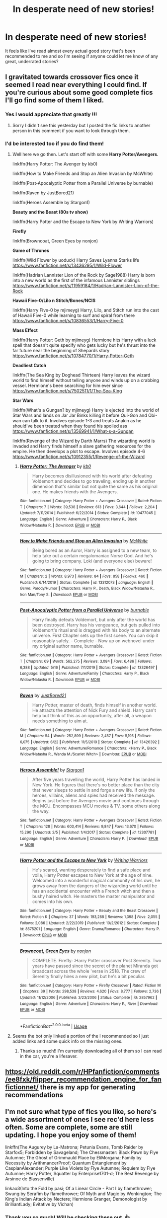 #+TITLE: In desperate need of new stories!

* In desperate need of new stories!
:PROPERTIES:
:Score: 5
:DateUnix: 1594749169.0
:DateShort: 2020-Jul-14
:FlairText: Request
:END:
It feels like I've read almost every actual good story that's been recommended to me and so I'm seeing if anyone could let me know of any great, underrated stories?


** I gravitated towards crossover fics once it seemed I read near everything I could find. If you're curious about some good complete fics I'll go find some of them I liked.
:PROPERTIES:
:Author: _Goose_
:Score: 5
:DateUnix: 1594753908.0
:DateShort: 2020-Jul-14
:END:

*** Yes I would appreciate that greatly !!!
:PROPERTIES:
:Score: 1
:DateUnix: 1594754730.0
:DateShort: 2020-Jul-14
:END:

**** Sorry I didn't see this yesterday but I posted the fic links to another person in this comment if you want to look through them.
:PROPERTIES:
:Author: _Goose_
:Score: 1
:DateUnix: 1594832186.0
:DateShort: 2020-Jul-15
:END:


*** I'd be interested too if you do find them!
:PROPERTIES:
:Author: kalondev
:Score: 1
:DateUnix: 1594769119.0
:DateShort: 2020-Jul-15
:END:

**** Well here we go then. Let's start off with some *Harry Potter/Avengers.*

linkffn(Harry Potter: The Avenger by kb0)

linkffn(How to Make Friends and Stop an Alien Invasion by McWhite)

linkffn(Post-Apocalyptic Potter from a Parallel Universe by burnable)

linkffn(Raven by JustBored21)

linkffn(Heroes Assemble by Stargon1)

*Beauty and the Beast (80s tv show)*

linkffn(Harry Potter and the Escape to New York by Writing Warriors)

*Firefly*

linkffn(Browncoat, Green Eyes by nonjon)

*Game of Thrones*

linkffn(Wild Flower by uoduck) Harry Saves Lyanna Starks life [[https://www.fanfiction.net/s/13436295/1/Wild-Flower]]

linkffn(Hadrian Lannister Lion of the Rock by Sage1988) Harry is born into a new world as the first of the infamous Lannister siblings [[https://www.fanfiction.net/s/11959184/1/Hadrian-Lannister-Lion-of-the-Rock]]

*Hawaii Five-0/Lilo n Stitch/Bones/NCIS*

linkffn(Harry Five-0 by mjimeyg) Harry, Lilo, and Stitch run into the cast of Hawaii Five-0 while learning to surf and spiral from there [[https://www.fanfiction.net/s/10836553/1/Harry-Five-0]]

*Mass Effect*

linkffn(Harry Potter: Geth by mjimeyg) Hermione hits Harry with a luck spell that doesn't quite specify who gets lucky but he's thrust into the far future near the beginning of Shepards story [[https://www.fanfiction.net/s/10784770/1/Harry-Potter-Geth]]

*Deadliest Catch*

linkffn(The Sea King by Doghead Thirteen) Harry leaves the wizard world to find himself without telling anyone and winds up on a crabbing vessel. Hermione's been searching for him ever since [[https://www.fanfiction.net/s/7502511/1/The-Sea-King]]

*Star Wars*

linkffn(What's a Gungan? by mjimeyg) Harry is ejected into the world of Star Wars and lands on Jar Jar Binks killing it before Qui-Gon and Obi-wan can talk to it. Involves episode 1-3 and treats Anakin as he should've been treated when they found his spoiled ass [[https://www.fanfiction.net/s/13569941/1/What-s-a-Gungan]]

linkffn(Revenge of the Wizard by Darth Marrs) The wizarding world is invaded and Harry finds himself a slave gathering resources for the empire. He then develops a plot to escape. Involves episode 4-6 [[https://www.fanfiction.net/s/10912355/1/Revenge-of-the-Wizard]]
:PROPERTIES:
:Author: _Goose_
:Score: 1
:DateUnix: 1594772157.0
:DateShort: 2020-Jul-15
:END:

***** [[https://www.fanfiction.net/s/10477045/1/][*/Harry Potter: The Avenger/*]] by [[https://www.fanfiction.net/u/1251524/kb0][/kb0/]]

#+begin_quote
  Harry becomes disillusioned with his world after defeating Voldemort and decides to go traveling, ending up in another dimension that's similar but not quite the same as his original one. He makes friends with the Avengers.
#+end_quote

^{/Site/:} ^{fanfiction.net} ^{*|*} ^{/Category/:} ^{Harry} ^{Potter} ^{+} ^{Avengers} ^{Crossover} ^{*|*} ^{/Rated/:} ^{Fiction} ^{T} ^{*|*} ^{/Chapters/:} ^{7} ^{*|*} ^{/Words/:} ^{39,538} ^{*|*} ^{/Reviews/:} ^{613} ^{*|*} ^{/Favs/:} ^{3,644} ^{*|*} ^{/Follows/:} ^{2,204} ^{*|*} ^{/Updated/:} ^{7/11/2014} ^{*|*} ^{/Published/:} ^{6/22/2014} ^{*|*} ^{/Status/:} ^{Complete} ^{*|*} ^{/id/:} ^{10477045} ^{*|*} ^{/Language/:} ^{English} ^{*|*} ^{/Genre/:} ^{Adventure} ^{*|*} ^{/Characters/:} ^{Harry} ^{P.,} ^{Black} ^{Widow/Natasha} ^{R.} ^{*|*} ^{/Download/:} ^{[[http://www.ff2ebook.com/old/ffn-bot/index.php?id=10477045&source=ff&filetype=epub][EPUB]]} ^{or} ^{[[http://www.ff2ebook.com/old/ffn-bot/index.php?id=10477045&source=ff&filetype=mobi][MOBI]]}

--------------

[[https://www.fanfiction.net/s/13312073/1/][*/How to Make Friends and Stop an Alien Invasion/*]] by [[https://www.fanfiction.net/u/5700348/McWhite][/McWhite/]]

#+begin_quote
  Being bored as an Auror, Harry is assigned to a new team, to help take out a certain megalomaniac Norse God. And he's going to bring company. Loki (and everyone else) beware!
#+end_quote

^{/Site/:} ^{fanfiction.net} ^{*|*} ^{/Category/:} ^{Harry} ^{Potter} ^{+} ^{Avengers} ^{Crossover} ^{*|*} ^{/Rated/:} ^{Fiction} ^{M} ^{*|*} ^{/Chapters/:} ^{2} ^{*|*} ^{/Words/:} ^{8,973} ^{*|*} ^{/Reviews/:} ^{84} ^{*|*} ^{/Favs/:} ^{858} ^{*|*} ^{/Follows/:} ^{460} ^{*|*} ^{/Published/:} ^{6/14/2019} ^{*|*} ^{/Status/:} ^{Complete} ^{*|*} ^{/id/:} ^{13312073} ^{*|*} ^{/Language/:} ^{English} ^{*|*} ^{/Genre/:} ^{Parody/Humor} ^{*|*} ^{/Characters/:} ^{Harry} ^{P.,} ^{Death,} ^{Black} ^{Widow/Natasha} ^{R.,} ^{Iron} ^{Man/Tony} ^{S.} ^{*|*} ^{/Download/:} ^{[[http://www.ff2ebook.com/old/ffn-bot/index.php?id=13312073&source=ff&filetype=epub][EPUB]]} ^{or} ^{[[http://www.ff2ebook.com/old/ffn-bot/index.php?id=13312073&source=ff&filetype=mobi][MOBI]]}

--------------

[[https://www.fanfiction.net/s/13326497/1/][*/Post-Apocalyptic Potter from a Parallel Universe/*]] by [[https://www.fanfiction.net/u/2906207/burnable][/burnable/]]

#+begin_quote
  Harry finally defeats Voldemort, but only after the world has been destroyed. Harry has his vengeance, but gets pulled into Voldemort's ritual and is dragged with his body to an alternate universe. First Chapter sets up the first scene. You can skip it reasonably safely. - Complete - Now up on webnovel under my original author name, burnable.
#+end_quote

^{/Site/:} ^{fanfiction.net} ^{*|*} ^{/Category/:} ^{Harry} ^{Potter} ^{+} ^{Avengers} ^{Crossover} ^{*|*} ^{/Rated/:} ^{Fiction} ^{T} ^{*|*} ^{/Chapters/:} ^{69} ^{*|*} ^{/Words/:} ^{562,275} ^{*|*} ^{/Reviews/:} ^{3,084} ^{*|*} ^{/Favs/:} ^{6,486} ^{*|*} ^{/Follows/:} ^{6,388} ^{*|*} ^{/Updated/:} ^{5/16} ^{*|*} ^{/Published/:} ^{7/1/2019} ^{*|*} ^{/Status/:} ^{Complete} ^{*|*} ^{/id/:} ^{13326497} ^{*|*} ^{/Language/:} ^{English} ^{*|*} ^{/Genre/:} ^{Adventure/Family} ^{*|*} ^{/Characters/:} ^{Harry} ^{P.,} ^{Black} ^{Widow/Natasha} ^{R.} ^{*|*} ^{/Download/:} ^{[[http://www.ff2ebook.com/old/ffn-bot/index.php?id=13326497&source=ff&filetype=epub][EPUB]]} ^{or} ^{[[http://www.ff2ebook.com/old/ffn-bot/index.php?id=13326497&source=ff&filetype=mobi][MOBI]]}

--------------

[[https://www.fanfiction.net/s/13426392/1/][*/Raven/*]] by [[https://www.fanfiction.net/u/11649002/JustBored21][/JustBored21/]]

#+begin_quote
  Harry Potter, master of death, finds himself in another world. He attracts the attention of Nick Fury and shield. Harry can't help but think of this as an opportunity, after all, a weapon needs something to aim at.
#+end_quote

^{/Site/:} ^{fanfiction.net} ^{*|*} ^{/Category/:} ^{Harry} ^{Potter} ^{+} ^{Avengers} ^{Crossover} ^{*|*} ^{/Rated/:} ^{Fiction} ^{M} ^{*|*} ^{/Chapters/:} ^{54} ^{*|*} ^{/Words/:} ^{252,899} ^{*|*} ^{/Reviews/:} ^{2,457} ^{*|*} ^{/Favs/:} ^{5,195} ^{*|*} ^{/Follows/:} ^{6,075} ^{*|*} ^{/Updated/:} ^{6/22} ^{*|*} ^{/Published/:} ^{11/5/2019} ^{*|*} ^{/Status/:} ^{Complete} ^{*|*} ^{/id/:} ^{13426392} ^{*|*} ^{/Language/:} ^{English} ^{*|*} ^{/Genre/:} ^{Adventure/Romance} ^{*|*} ^{/Characters/:} ^{<Harry} ^{P.,} ^{Black} ^{Widow/Natasha} ^{R.,} ^{Wanda} ^{M./Scarlet} ^{Witch>} ^{*|*} ^{/Download/:} ^{[[http://www.ff2ebook.com/old/ffn-bot/index.php?id=13426392&source=ff&filetype=epub][EPUB]]} ^{or} ^{[[http://www.ff2ebook.com/old/ffn-bot/index.php?id=13426392&source=ff&filetype=mobi][MOBI]]}

--------------

[[https://www.fanfiction.net/s/12307781/1/][*/Heroes Assemble!/*]] by [[https://www.fanfiction.net/u/5643202/Stargon1][/Stargon1/]]

#+begin_quote
  After five years travelling the world, Harry Potter has landed in New York. He figures that there's no better place than the city that never sleeps to settle in and forge a new life. If only the heroes, villains, aliens and spies had received the message. Begins just before the Avengers movie and continues through the MCU. Encompasses MCU movies & TV, some others along the way.
#+end_quote

^{/Site/:} ^{fanfiction.net} ^{*|*} ^{/Category/:} ^{Harry} ^{Potter} ^{+} ^{Avengers} ^{Crossover} ^{*|*} ^{/Rated/:} ^{Fiction} ^{T} ^{*|*} ^{/Chapters/:} ^{128} ^{*|*} ^{/Words/:} ^{603,414} ^{*|*} ^{/Reviews/:} ^{9,847} ^{*|*} ^{/Favs/:} ^{13,670} ^{*|*} ^{/Follows/:} ^{15,290} ^{*|*} ^{/Updated/:} ^{2/5} ^{*|*} ^{/Published/:} ^{1/4/2017} ^{*|*} ^{/Status/:} ^{Complete} ^{*|*} ^{/id/:} ^{12307781} ^{*|*} ^{/Language/:} ^{English} ^{*|*} ^{/Genre/:} ^{Adventure} ^{*|*} ^{/Characters/:} ^{Harry} ^{P.} ^{*|*} ^{/Download/:} ^{[[http://www.ff2ebook.com/old/ffn-bot/index.php?id=12307781&source=ff&filetype=epub][EPUB]]} ^{or} ^{[[http://www.ff2ebook.com/old/ffn-bot/index.php?id=12307781&source=ff&filetype=mobi][MOBI]]}

--------------

[[https://www.fanfiction.net/s/8575201/1/][*/Harry Potter and the Escape to New York/*]] by [[https://www.fanfiction.net/u/4263510/Writing-Warriors][/Writing Warriors/]]

#+begin_quote
  He's scared, wanting desperately to find a safe place and voila, Harry Potter escapes to New York at the age of nine. Welcomed into a wonderful magical community of his own, he grows away from the dangers of the wizarding world until he has an accidental encounter with a French witch and then a bushy haired witch. He masters the master manipulator and comes into his own.
#+end_quote

^{/Site/:} ^{fanfiction.net} ^{*|*} ^{/Category/:} ^{Harry} ^{Potter} ^{+} ^{Beauty} ^{and} ^{the} ^{Beast} ^{Crossover} ^{*|*} ^{/Rated/:} ^{Fiction} ^{K} ^{*|*} ^{/Chapters/:} ^{37} ^{*|*} ^{/Words/:} ^{193,288} ^{*|*} ^{/Reviews/:} ^{1,398} ^{*|*} ^{/Favs/:} ^{2,055} ^{*|*} ^{/Follows/:} ^{2,086} ^{*|*} ^{/Updated/:} ^{2/22/2019} ^{*|*} ^{/Published/:} ^{10/2/2012} ^{*|*} ^{/Status/:} ^{Complete} ^{*|*} ^{/id/:} ^{8575201} ^{*|*} ^{/Language/:} ^{English} ^{*|*} ^{/Genre/:} ^{Drama/Romance} ^{*|*} ^{/Characters/:} ^{Harry} ^{P.} ^{*|*} ^{/Download/:} ^{[[http://www.ff2ebook.com/old/ffn-bot/index.php?id=8575201&source=ff&filetype=epub][EPUB]]} ^{or} ^{[[http://www.ff2ebook.com/old/ffn-bot/index.php?id=8575201&source=ff&filetype=mobi][MOBI]]}

--------------

[[https://www.fanfiction.net/s/2857962/1/][*/Browncoat, Green Eyes/*]] by [[https://www.fanfiction.net/u/649528/nonjon][/nonjon/]]

#+begin_quote
  COMPLETE. Firefly: :Harry Potter crossover Post Serenity. Two years have passed since the secret of the planet Miranda got broadcast across the whole 'verse in 2518. The crew of Serenity finally hires a new pilot, but he's a bit peculiar.
#+end_quote

^{/Site/:} ^{fanfiction.net} ^{*|*} ^{/Category/:} ^{Harry} ^{Potter} ^{+} ^{Firefly} ^{Crossover} ^{*|*} ^{/Rated/:} ^{Fiction} ^{M} ^{*|*} ^{/Chapters/:} ^{39} ^{*|*} ^{/Words/:} ^{298,538} ^{*|*} ^{/Reviews/:} ^{4,620} ^{*|*} ^{/Favs/:} ^{8,777} ^{*|*} ^{/Follows/:} ^{2,736} ^{*|*} ^{/Updated/:} ^{11/12/2006} ^{*|*} ^{/Published/:} ^{3/23/2006} ^{*|*} ^{/Status/:} ^{Complete} ^{*|*} ^{/id/:} ^{2857962} ^{*|*} ^{/Language/:} ^{English} ^{*|*} ^{/Genre/:} ^{Adventure} ^{*|*} ^{/Characters/:} ^{Harry} ^{P.,} ^{River} ^{*|*} ^{/Download/:} ^{[[http://www.ff2ebook.com/old/ffn-bot/index.php?id=2857962&source=ff&filetype=epub][EPUB]]} ^{or} ^{[[http://www.ff2ebook.com/old/ffn-bot/index.php?id=2857962&source=ff&filetype=mobi][MOBI]]}

--------------

*FanfictionBot*^{2.0.0-beta} | [[https://github.com/tusing/reddit-ffn-bot/wiki/Usage][Usage]]
:PROPERTIES:
:Author: FanfictionBot
:Score: 1
:DateUnix: 1594772283.0
:DateShort: 2020-Jul-15
:END:


**** Seems the bot only linked a portion of the I recommended so I just added links and some quick info on the missing ones.
:PROPERTIES:
:Author: _Goose_
:Score: 1
:DateUnix: 1594773087.0
:DateShort: 2020-Jul-15
:END:

***** Thanks so much!! I'm currently downloading all of them so I can read in the car, you're a lifesaver.
:PROPERTIES:
:Author: kalondev
:Score: 1
:DateUnix: 1595116193.0
:DateShort: 2020-Jul-19
:END:


** [[https://old.reddit.com/r/HPfanfiction/comments/ee8fxk/flipper_recommendation_engine_for_fanfictionnet/]] there is my app for generating recommendations
:PROPERTIES:
:Author: zerkses
:Score: 2
:DateUnix: 1594772912.0
:DateShort: 2020-Jul-15
:END:


** I'm not sure what type of fics you like, so here's a wide assortment of ones I see rec'd here less often. Some are complete, some are still updating. I hope you enjoy some of them!

linkffn(The Augurey by La-Matrona; Petunia Evans, Tomb Raider by Starfox5; Forbidden by Savageland; The Chessmaster: Black Pawn by Flye Autumne; The Ghost of Grimmauld Place by EliMorgana; Family by Necessity by ArithmancerProof; Quantum Entanglement by CaspianAlexander; Purple Like Violets by Flye Autumne; Requiem by Flye Autumne; Harry Potter, Squatter by Enterprise1701-d; The Best Revenge by Arsinoe de Blassenville)

linkao3(Into the Fold by pasi; Of a Linear Circle - Part I by flamethrower; Swung by Serafim by flamethrower; Of Myth and Magic by Wonkington; The King's Indian Attack by Nectere; Hermione Granger, Demonologist by BrilliantLady; Evitative by Vichan)
:PROPERTIES:
:Author: Flye_Autumne
:Score: 1
:DateUnix: 1594752846.0
:DateShort: 2020-Jul-14
:END:

*** Thank you so much! Will be checking these out. 👍
:PROPERTIES:
:Score: 1
:DateUnix: 1594752932.0
:DateShort: 2020-Jul-14
:END:


*** [[https://archiveofourown.org/works/147439][*/Into the Fold/*]] by [[https://www.archiveofourown.org/users/pasi/pseuds/pasi][/pasi/]]

#+begin_quote
  Severus Snape is going straight to hell. The people he calls his friends are helping him get there.
#+end_quote

^{/Site/:} ^{Archive} ^{of} ^{Our} ^{Own} ^{*|*} ^{/Fandom/:} ^{Harry} ^{Potter} ^{-} ^{J.} ^{K.} ^{Rowling} ^{*|*} ^{/Published/:} ^{2011-01-02} ^{*|*} ^{/Completed/:} ^{2011-09-21} ^{*|*} ^{/Words/:} ^{164264} ^{*|*} ^{/Chapters/:} ^{42/42} ^{*|*} ^{/Comments/:} ^{26} ^{*|*} ^{/Kudos/:} ^{134} ^{*|*} ^{/Bookmarks/:} ^{60} ^{*|*} ^{/Hits/:} ^{6397} ^{*|*} ^{/ID/:} ^{147439} ^{*|*} ^{/Download/:} ^{[[https://archiveofourown.org/downloads/147439/Into%20the%20Fold.epub?updated_at=1570130282][EPUB]]} ^{or} ^{[[https://archiveofourown.org/downloads/147439/Into%20the%20Fold.mobi?updated_at=1570130282][MOBI]]}

--------------

[[https://archiveofourown.org/works/11284494][*/Of a Linear Circle - Part I/*]] by [[https://www.archiveofourown.org/users/flamethrower/pseuds/flamethrower][/flamethrower/]]

#+begin_quote
  In September of 1971, Severus Snape finds a forgotten portrait of the Slytherin family in a dark corner of the Slytherin Common Room. At the time, he has no idea that talking portrait will affect the rest of his life.
#+end_quote

^{/Site/:} ^{Archive} ^{of} ^{Our} ^{Own} ^{*|*} ^{/Fandom/:} ^{Harry} ^{Potter} ^{-} ^{J.} ^{K.} ^{Rowling} ^{*|*} ^{/Published/:} ^{2017-06-23} ^{*|*} ^{/Completed/:} ^{2017-07-04} ^{*|*} ^{/Words/:} ^{107176} ^{*|*} ^{/Chapters/:} ^{16/16} ^{*|*} ^{/Comments/:} ^{1126} ^{*|*} ^{/Kudos/:} ^{4014} ^{*|*} ^{/Bookmarks/:} ^{494} ^{*|*} ^{/Hits/:} ^{73792} ^{*|*} ^{/ID/:} ^{11284494} ^{*|*} ^{/Download/:} ^{[[https://archiveofourown.org/downloads/11284494/Of%20a%20Linear%20Circle%20-.epub?updated_at=1593217125][EPUB]]} ^{or} ^{[[https://archiveofourown.org/downloads/11284494/Of%20a%20Linear%20Circle%20-.mobi?updated_at=1593217125][MOBI]]}

--------------

[[https://archiveofourown.org/works/9821300][*/Swung by Serafim/*]] by [[https://www.archiveofourown.org/users/flamethrower/pseuds/flamethrower][/flamethrower/]]

#+begin_quote
  In 1993, Gilderoy Lockhart points a stolen wand at Harry Potter and Ron Weasley with the intent to Obliviate them.The wand doesn't backfire. Gilderoy's "discovery" of the Chamber of Secrets is a short-term success.Other consequences are not short-term at all.
#+end_quote

^{/Site/:} ^{Archive} ^{of} ^{Our} ^{Own} ^{*|*} ^{/Fandom/:} ^{Harry} ^{Potter} ^{-} ^{J.} ^{K.} ^{Rowling} ^{*|*} ^{/Published/:} ^{2017-02-19} ^{*|*} ^{/Completed/:} ^{2017-05-25} ^{*|*} ^{/Words/:} ^{352346} ^{*|*} ^{/Chapters/:} ^{45/45} ^{*|*} ^{/Comments/:} ^{4415} ^{*|*} ^{/Kudos/:} ^{6438} ^{*|*} ^{/Bookmarks/:} ^{2521} ^{*|*} ^{/Hits/:} ^{151491} ^{*|*} ^{/ID/:} ^{9821300} ^{*|*} ^{/Download/:} ^{[[https://archiveofourown.org/downloads/9821300/Swung%20by%20Serafim.epub?updated_at=1592536685][EPUB]]} ^{or} ^{[[https://archiveofourown.org/downloads/9821300/Swung%20by%20Serafim.mobi?updated_at=1592536685][MOBI]]}

--------------

[[https://archiveofourown.org/works/2758970][*/Of Myth and Magic/*]] by [[https://www.archiveofourown.org/users/Wonkington/pseuds/Wonkington/users/Wonkington/pseuds/Wonkington/users/zaboraviti/pseuds/zaboraviti][/WonkingtonWonkingtonzaboraviti/]]

#+begin_quote
  She knew it wasn't good for her, standing here like this, waiting for something that wasn't there to appear. Something spectacular to happen between misnumbered houses. Something to prove that magic was real. Eventual SS/HG. AU with purpose.
#+end_quote

^{/Site/:} ^{Archive} ^{of} ^{Our} ^{Own} ^{*|*} ^{/Fandom/:} ^{Harry} ^{Potter} ^{-} ^{J.} ^{K.} ^{Rowling} ^{*|*} ^{/Published/:} ^{2014-12-12} ^{*|*} ^{/Completed/:} ^{2017-02-15} ^{*|*} ^{/Words/:} ^{76607} ^{*|*} ^{/Chapters/:} ^{27/27} ^{*|*} ^{/Comments/:} ^{127} ^{*|*} ^{/Kudos/:} ^{544} ^{*|*} ^{/Bookmarks/:} ^{135} ^{*|*} ^{/Hits/:} ^{14123} ^{*|*} ^{/ID/:} ^{2758970} ^{*|*} ^{/Download/:} ^{[[https://archiveofourown.org/downloads/2758970/Of%20Myth%20and%20Magic.epub?updated_at=1589278217][EPUB]]} ^{or} ^{[[https://archiveofourown.org/downloads/2758970/Of%20Myth%20and%20Magic.mobi?updated_at=1589278217][MOBI]]}

--------------

[[https://archiveofourown.org/works/6975322][*/The King's Indian Attack/*]] by [[https://www.archiveofourown.org/users/Nectere/pseuds/Nectere][/Nectere/]]

#+begin_quote
  Aurora Sinistra spends most of her time watching the stars. She's no centaur, but she's better than Trelawney. In the summer of 1991, she has a plan redeem the reputation of Slytherin House, and maybe some of the people inside it. Recruiting Severus Snape to help her over a game of chess, the two teachers undertake a gambit of their own that leads the Boy-Who-Lived and the Brightest Witch of Her Age into Slytherin House and friendships with Draco Malfoy.However, there is something strange going on at the school. Can the three figure out what it is that Professor Quirrell is up to and stop it? How will the changes in House and friendships effect Harry's relationship with Dumbledore and the headmaster's plans?
#+end_quote

^{/Site/:} ^{Archive} ^{of} ^{Our} ^{Own} ^{*|*} ^{/Fandom/:} ^{Harry} ^{Potter} ^{-} ^{J.} ^{K.} ^{Rowling} ^{*|*} ^{/Published/:} ^{2016-05-26} ^{*|*} ^{/Completed/:} ^{2019-10-29} ^{*|*} ^{/Words/:} ^{75915} ^{*|*} ^{/Chapters/:} ^{21/21} ^{*|*} ^{/Comments/:} ^{482} ^{*|*} ^{/Kudos/:} ^{2839} ^{*|*} ^{/Bookmarks/:} ^{718} ^{*|*} ^{/Hits/:} ^{56458} ^{*|*} ^{/ID/:} ^{6975322} ^{*|*} ^{/Download/:} ^{[[https://archiveofourown.org/downloads/6975322/The%20Kings%20Indian%20Attack.epub?updated_at=1572387291][EPUB]]} ^{or} ^{[[https://archiveofourown.org/downloads/6975322/The%20Kings%20Indian%20Attack.mobi?updated_at=1572387291][MOBI]]}

--------------

[[https://archiveofourown.org/works/11800899][*/Hermione Granger, Demonologist/*]] by [[https://www.archiveofourown.org/users/BrilliantLady/pseuds/BrilliantLady][/BrilliantLady/]]

#+begin_quote
  Hermione was eight when she summoned her first demon. She was lonely. He asked what she wanted, and she said a friend to have tea parties with. It confused him a lot. But that wasn't going to stop him from striking a promising deal with the young witch.
#+end_quote

^{/Site/:} ^{Archive} ^{of} ^{Our} ^{Own} ^{*|*} ^{/Fandom/:} ^{Harry} ^{Potter} ^{-} ^{J.} ^{K.} ^{Rowling} ^{*|*} ^{/Published/:} ^{2017-08-14} ^{*|*} ^{/Completed/:} ^{2017-10-19} ^{*|*} ^{/Words/:} ^{47146} ^{*|*} ^{/Chapters/:} ^{11/11} ^{*|*} ^{/Comments/:} ^{1154} ^{*|*} ^{/Kudos/:} ^{4182} ^{*|*} ^{/Bookmarks/:} ^{1443} ^{*|*} ^{/Hits/:} ^{42825} ^{*|*} ^{/ID/:} ^{11800899} ^{*|*} ^{/Download/:} ^{[[https://archiveofourown.org/downloads/11800899/Hermione%20Granger.epub?updated_at=1594439899][EPUB]]} ^{or} ^{[[https://archiveofourown.org/downloads/11800899/Hermione%20Granger.mobi?updated_at=1594439899][MOBI]]}

--------------

[[https://archiveofourown.org/works/20049589][*/Evitative/*]] by [[https://www.archiveofourown.org/users/Vichan/pseuds/Vichan/users/Firebolt000/pseuds/Firebolt000/users/Siebenschlaefer/pseuds/Siebenschlaefer][/VichanFirebolt000Siebenschlaefer/]]

#+begin_quote
  In the summer before his fifth year at Hogwarts, Harry is drawn to a room in Grimmauld Place. Like the Gryffindor he is, he enters the room without fear. The room is a library, and Harry is surprised to find that he's eager to learn. Then he gets the bad news: he's been accidentally expelled from Hogwarts, and he needs to be sorted again. Everyone is confident that he'll go straight back to Gryffindor, but with what he's been learning, Harry's not so sure.
#+end_quote

^{/Site/:} ^{Archive} ^{of} ^{Our} ^{Own} ^{*|*} ^{/Fandom/:} ^{Harry} ^{Potter} ^{-} ^{J.} ^{K.} ^{Rowling} ^{*|*} ^{/Published/:} ^{2019-07-31} ^{*|*} ^{/Completed/:} ^{2020-02-17} ^{*|*} ^{/Words/:} ^{222452} ^{*|*} ^{/Chapters/:} ^{29/29} ^{*|*} ^{/Comments/:} ^{3045} ^{*|*} ^{/Kudos/:} ^{11124} ^{*|*} ^{/Bookmarks/:} ^{3263} ^{*|*} ^{/Hits/:} ^{163556} ^{*|*} ^{/ID/:} ^{20049589} ^{*|*} ^{/Download/:} ^{[[https://archiveofourown.org/downloads/20049589/Evitative.epub?updated_at=1593812516][EPUB]]} ^{or} ^{[[https://archiveofourown.org/downloads/20049589/Evitative.mobi?updated_at=1593812516][MOBI]]}

--------------

*FanfictionBot*^{2.0.0-beta} | [[https://github.com/tusing/reddit-ffn-bot/wiki/Usage][Usage]]
:PROPERTIES:
:Author: FanfictionBot
:Score: 1
:DateUnix: 1594753003.0
:DateShort: 2020-Jul-14
:END:


** All I have are slashfics but this first one is one of my favs. I highly recommend it even if u are not into slash. There is a lot of focus on the plot and I just beg you to give it a shot since it's so well planned out and the relationships between the ppl are so well written. (Of wizards and heroes)

Linkao3([[https://archiveofourown.org/works/4148136]])

Linkao3([[https://archiveofourown.org/works/17983598]])

Linkao3([[https://archiveofourown.org/works/7678135]])

Some of the fics might be sad at times but I swear all of them have a happy end.

Check out this series. Three small soulmate fics. Very fluffy. One is Harry/Draco the other one is a Deanmus fic and this one is an Oliver Wood/Marcus Flint story. Linkao3([[https://archiveofourown.org/works/5025334]])

Also this time travel fic. Bit sad at one point but Happy ending! (Ships Sirius/Harry Hermione/Remus) Linkao3([[https://archiveofourown.org/works/4340120]])

A funny drarry fic. Linkao3([[https://archiveofourown.org/works/14010333]])

Very sweet. Linkao3([[https://archiveofourown.org/works/15857595]])

Linkao3(Howl by Shiftylinguini)

All of these are Novel length fics with either Draco ir Snape as a Mc/focus point These are all slashfics. Hope you don't mind. Mostly Snarry and Drarry. Hope you like them. I'll try to only rec fics that are at least 20k

Time travel (Snarry) Linkao3([[https://archiveofourown.org/works/3188624]]) Linkao3([[https://archiveofourown.org/works/3836032]]) Linkao3([[https://archiveofourown.org/works/670548]]) This fic is called the boy who died a lot. I wasn't immediately hooked but after some time I got really into it. I laughed. I cried. Really good fic. Also this is Snape pov.

A Draco/Charlie Weasley fic Linkao3([[https://archiveofourown.org/works/1907331]])

Snarry once again. Post-war. Harry and Snape swap bodies. Linkao3([[https://archiveofourown.org/works/16848688]])

Post-war Drarry fic. Harry and Draco are Aurors. Linkao3([[https://archiveofourown.org/works/20309395]])

Drarry. Amortentia fic. Harry is oblivious. (17k) Linkao3([[https://archiveofourown.org/works/13818327]])

Drarry. Don't remember much about it tbh but I've got it bookmarked so I guess it's good. Linkao3([[https://archiveofourown.org/works/15783759]])

A fun Drarry fic (Draco pov) post-war. Where Auror Harry gets deaged. Linkao3([[https://archiveofourown.org/works/391640]])

Linkffn(On a pale horse)

Sherlock x HP crossover Linkao3(1134255) Harry interacts a lot with Mycroft in this, less with Sherlock but it's one of my favorite Crossovers
:PROPERTIES:
:Author: Quine_
:Score: 1
:DateUnix: 1594756100.0
:DateShort: 2020-Jul-15
:END:

*** [[https://archiveofourown.org/works/4148136][*/Of Wizards and Heroes/*]] by [[https://www.archiveofourown.org/users/storyforsomeone/pseuds/storyforsomeone/users/Borsari/pseuds/Borsari][/storyforsomeoneBorsari/]]

#+begin_quote
  Centuries after that fatal day of the battle of Hogwarts, Harry Potter has fallen into legend, a bedtime story parents tell their children, a name whispered around campfires. He wanders the world alone and immortal, until one single reckless moment sends him hurtling into a parallel dimension of heroes and villains. A new enemy arises from an ancient power, and Harry must take a stand as the last wizard to protect this new world. If only SHIELD would stop trying to track him down...and someone could explain what the hell was an 'Avenger' was supposed to be. Honestly, muggles...
#+end_quote

^{/Site/:} ^{Archive} ^{of} ^{Our} ^{Own} ^{*|*} ^{/Fandoms/:} ^{Harry} ^{Potter} ^{-} ^{J.} ^{K.} ^{Rowling,} ^{The} ^{Avengers} ^{<Marvel} ^{Movies>,} ^{Doctor} ^{Who} ^{*|*} ^{/Published/:} ^{2015-06-16} ^{*|*} ^{/Completed/:} ^{2016-01-03} ^{*|*} ^{/Words/:} ^{92320} ^{*|*} ^{/Chapters/:} ^{22/22} ^{*|*} ^{/Comments/:} ^{1691} ^{*|*} ^{/Kudos/:} ^{16299} ^{*|*} ^{/Bookmarks/:} ^{5359} ^{*|*} ^{/Hits/:} ^{311457} ^{*|*} ^{/ID/:} ^{4148136} ^{*|*} ^{/Download/:} ^{[[https://archiveofourown.org/downloads/4148136/Of%20Wizards%20and%20Heroes.epub?updated_at=1594141937][EPUB]]} ^{or} ^{[[https://archiveofourown.org/downloads/4148136/Of%20Wizards%20and%20Heroes.mobi?updated_at=1594141937][MOBI]]}

--------------

[[https://archiveofourown.org/works/17983598][*/Harry Potter and the Man of Iron 1/*]] by [[https://www.archiveofourown.org/users/Madz616/pseuds/Madz616][/Madz616/]]

#+begin_quote
  The Magical's were separating form the Mundane world. No longer able to ensure their secrecy with the advancing technology of the Muggles, they were leaving entirely.Harry wasn't going with them. Or, the one where Harry met Tony and the events of the first Iron Man movie mostly happen anyway.
#+end_quote

^{/Site/:} ^{Archive} ^{of} ^{Our} ^{Own} ^{*|*} ^{/Fandoms/:} ^{Marvel,} ^{Iron} ^{Man} ^{<Movies>,} ^{Harry} ^{Potter} ^{-} ^{J.} ^{K.} ^{Rowling} ^{*|*} ^{/Published/:} ^{2019-03-03} ^{*|*} ^{/Completed/:} ^{2019-03-07} ^{*|*} ^{/Words/:} ^{24273} ^{*|*} ^{/Chapters/:} ^{6/6} ^{*|*} ^{/Comments/:} ^{66} ^{*|*} ^{/Kudos/:} ^{1869} ^{*|*} ^{/Bookmarks/:} ^{295} ^{*|*} ^{/Hits/:} ^{22174} ^{*|*} ^{/ID/:} ^{17983598} ^{*|*} ^{/Download/:} ^{[[https://archiveofourown.org/downloads/17983598/Harry%20Potter%20and%20the%20Man.epub?updated_at=1586536675][EPUB]]} ^{or} ^{[[https://archiveofourown.org/downloads/17983598/Harry%20Potter%20and%20the%20Man.mobi?updated_at=1586536675][MOBI]]}

--------------

[[https://archiveofourown.org/works/7678135][*/Harry Potter and the Obnoxious Genius/*]] by [[https://www.archiveofourown.org/users/TheFeistyRogue/pseuds/TheFeistyRogue][/TheFeistyRogue/]]

#+begin_quote
  Harry worked for W.A.N.D., the Wizarding Association of National Defence. He liked his job, and he liked being a lonely, miserable, old bugger. But when he's assigned to protect Tony Stark he's unprepared for what he'll have to face: a nosy, interfering superhero intent on getting Harry a life, or perhaps just getting himself one.
#+end_quote

^{/Site/:} ^{Archive} ^{of} ^{Our} ^{Own} ^{*|*} ^{/Fandoms/:} ^{Harry} ^{Potter} ^{-} ^{J.} ^{K.} ^{Rowling,} ^{Iron} ^{Man} ^{<Movies>,} ^{The} ^{Avengers} ^{<Marvel} ^{Movies>,} ^{Marvel} ^{Cinematic} ^{Universe} ^{*|*} ^{/Published/:} ^{2016-08-04} ^{*|*} ^{/Words/:} ^{5202} ^{*|*} ^{/Chapters/:} ^{1/1} ^{*|*} ^{/Comments/:} ^{150} ^{*|*} ^{/Kudos/:} ^{4465} ^{*|*} ^{/Bookmarks/:} ^{907} ^{*|*} ^{/Hits/:} ^{48986} ^{*|*} ^{/ID/:} ^{7678135} ^{*|*} ^{/Download/:} ^{[[https://archiveofourown.org/downloads/7678135/Harry%20Potter%20and%20the.epub?updated_at=1585931169][EPUB]]} ^{or} ^{[[https://archiveofourown.org/downloads/7678135/Harry%20Potter%20and%20the.mobi?updated_at=1585931169][MOBI]]}

--------------

[[https://archiveofourown.org/works/5025334][*/chalk this one up as a win/*]] by [[https://www.archiveofourown.org/users/tamerofdarkstars/pseuds/tamerofdarkstars/users/Bloodyvalentine/pseuds/Bloodyvalentine/users/ramathorne/pseuds/ramathorne][/tamerofdarkstarsBloodyvalentineramathorne/]]

#+begin_quote
  Oliver Wood wakes up in the Hospital Wing a week after his first Quidditch game ever with a head injury and his soulmate's thoughts wound around his left wrist. Frankly, he's more concerned about missing the Quidditch game.
#+end_quote

^{/Site/:} ^{Archive} ^{of} ^{Our} ^{Own} ^{*|*} ^{/Fandom/:} ^{Harry} ^{Potter} ^{-} ^{J.} ^{K.} ^{Rowling} ^{*|*} ^{/Published/:} ^{2015-10-18} ^{*|*} ^{/Words/:} ^{6205} ^{*|*} ^{/Chapters/:} ^{1/1} ^{*|*} ^{/Comments/:} ^{179} ^{*|*} ^{/Kudos/:} ^{7941} ^{*|*} ^{/Bookmarks/:} ^{815} ^{*|*} ^{/Hits/:} ^{92026} ^{*|*} ^{/ID/:} ^{5025334} ^{*|*} ^{/Download/:} ^{[[https://archiveofourown.org/downloads/5025334/chalk%20this%20one%20up%20as%20a.epub?updated_at=1558044652][EPUB]]} ^{or} ^{[[https://archiveofourown.org/downloads/5025334/chalk%20this%20one%20up%20as%20a.mobi?updated_at=1558044652][MOBI]]}

--------------

[[https://archiveofourown.org/works/4340120][*/Time Turned Back/*]] by [[https://www.archiveofourown.org/users/TaraSoleil/pseuds/TaraSoleil][/TaraSoleil/]]

#+begin_quote
  Broken and angry after losing Sirius fifth year, Harry recklessly puts himself in harms way, dragging Hermione along for the ride. Now they are stuck in another time with some all too familiar faces. Will the time with lost loved ones heal Harry or end up doing more damage?
#+end_quote

^{/Site/:} ^{Archive} ^{of} ^{Our} ^{Own} ^{*|*} ^{/Fandom/:} ^{Harry} ^{Potter} ^{-} ^{J.} ^{K.} ^{Rowling} ^{*|*} ^{/Published/:} ^{2015-07-14} ^{*|*} ^{/Completed/:} ^{2016-12-14} ^{*|*} ^{/Words/:} ^{182032} ^{*|*} ^{/Chapters/:} ^{73/73} ^{*|*} ^{/Comments/:} ^{968} ^{*|*} ^{/Kudos/:} ^{4291} ^{*|*} ^{/Bookmarks/:} ^{1153} ^{*|*} ^{/Hits/:} ^{108724} ^{*|*} ^{/ID/:} ^{4340120} ^{*|*} ^{/Download/:} ^{[[https://archiveofourown.org/downloads/4340120/Time%20Turned%20Back.epub?updated_at=1492819358][EPUB]]} ^{or} ^{[[https://archiveofourown.org/downloads/4340120/Time%20Turned%20Back.mobi?updated_at=1492819358][MOBI]]}

--------------

[[https://archiveofourown.org/works/14010333][*/Flower War/*]] by [[https://www.archiveofourown.org/users/XxTheDarkLordxX/pseuds/XxTheDarkLordxX][/XxTheDarkLordxX/]]

#+begin_quote
  “So, I was thinking---” Neville cut off, causing Harry to peer up curiously. Neville's eyes were narrowed on the flower, small frown marring his features. “Oh, how rude.” “What's rude? It's just a flower. Strange, since Malfoy sent it to me. Do you think he was cursed? I mean, it's not like him to be nice.” Neville snorted, mouth twitching rapidly. “No, it's not,” He agreed readily. “Malfoy sending this makes perfect sense though. The flower means, Beauty is your only attraction."- Or... the one where Harry and Draco have a flower war. Their tamest fight yet to date as they trade silent insults, cutting barbs and even a few compliments sprinkled in.
#+end_quote

^{/Site/:} ^{Archive} ^{of} ^{Our} ^{Own} ^{*|*} ^{/Fandom/:} ^{Harry} ^{Potter} ^{-} ^{J.} ^{K.} ^{Rowling} ^{*|*} ^{/Published/:} ^{2018-03-18} ^{*|*} ^{/Words/:} ^{8307} ^{*|*} ^{/Chapters/:} ^{1/1} ^{*|*} ^{/Comments/:} ^{268} ^{*|*} ^{/Kudos/:} ^{4236} ^{*|*} ^{/Bookmarks/:} ^{793} ^{*|*} ^{/Hits/:} ^{32561} ^{*|*} ^{/ID/:} ^{14010333} ^{*|*} ^{/Download/:} ^{[[https://archiveofourown.org/downloads/14010333/Flower%20War.epub?updated_at=1587013043][EPUB]]} ^{or} ^{[[https://archiveofourown.org/downloads/14010333/Flower%20War.mobi?updated_at=1587013043][MOBI]]}

--------------

[[https://archiveofourown.org/works/15857595][*/the list/*]] by [[https://www.archiveofourown.org/users/prettyweeper/pseuds/prettyweeper/users/clarocque/pseuds/clarocque][/prettyweeperclarocque/]]

#+begin_quote
  Harry wants to make one thing clear: he didn't intend to start the list.
#+end_quote

^{/Site/:} ^{Archive} ^{of} ^{Our} ^{Own} ^{*|*} ^{/Fandom/:} ^{Harry} ^{Potter} ^{-} ^{J.} ^{K.} ^{Rowling} ^{*|*} ^{/Published/:} ^{2018-09-01} ^{*|*} ^{/Words/:} ^{3500} ^{*|*} ^{/Chapters/:} ^{1/1} ^{*|*} ^{/Comments/:} ^{39} ^{*|*} ^{/Kudos/:} ^{666} ^{*|*} ^{/Bookmarks/:} ^{90} ^{*|*} ^{/Hits/:} ^{4141} ^{*|*} ^{/ID/:} ^{15857595} ^{*|*} ^{/Download/:} ^{[[https://archiveofourown.org/downloads/15857595/the%20list.epub?updated_at=1535768729][EPUB]]} ^{or} ^{[[https://archiveofourown.org/downloads/15857595/the%20list.mobi?updated_at=1535768729][MOBI]]}

--------------

*FanfictionBot*^{2.0.0-beta} | [[https://github.com/tusing/reddit-ffn-bot/wiki/Usage][Usage]]
:PROPERTIES:
:Author: FanfictionBot
:Score: 1
:DateUnix: 1594756160.0
:DateShort: 2020-Jul-15
:END:


** linkao3(Protection: The Sword and the Shield)

linkao3(Harry Potter and the Den of Snakes)

linkao3(Lord of Darkness)

Linkffn(Harry Potter and the Rejected Path)

Linkffn(A Second Chance at Life)

Linkffn(Harry Potter and the Game)

Linkffn(Harry Potter and the Return of Heritage)

Linkffn(The Arcanist: Unspeakable Mysteries)
:PROPERTIES:
:Author: The-Apprentice-Autho
:Score: 1
:DateUnix: 1594765780.0
:DateShort: 2020-Jul-15
:END:

*** [[https://archiveofourown.org/works/16909854][*/Protection: The Sword and the Shield (Book One: The Sword)/*]] by [[https://www.archiveofourown.org/users/Bishop2420/pseuds/Bishop2420][/Bishop2420/]]

#+begin_quote
  Lily Potter's sacrifice provided the shield but that was only part of the ritual. James Potter's sacrifice provided the sword. A knowledgeable super powered Potter heir enters the wizarding world and will shake it to its foundations. HARRY/HAREM & RON/HAREM & NEVILLE/HAREM
#+end_quote

^{/Site/:} ^{Archive} ^{of} ^{Our} ^{Own} ^{*|*} ^{/Fandom/:} ^{Harry} ^{Potter} ^{-} ^{J.} ^{K.} ^{Rowling} ^{*|*} ^{/Published/:} ^{2018-12-08} ^{*|*} ^{/Completed/:} ^{2018-12-08} ^{*|*} ^{/Words/:} ^{156270} ^{*|*} ^{/Chapters/:} ^{22/22} ^{*|*} ^{/Comments/:} ^{1} ^{*|*} ^{/Kudos/:} ^{210} ^{*|*} ^{/Bookmarks/:} ^{32} ^{*|*} ^{/Hits/:} ^{15162} ^{*|*} ^{/ID/:} ^{16909854} ^{*|*} ^{/Download/:} ^{[[https://archiveofourown.org/downloads/16909854/Protection%20The%20Sword%20and.epub?updated_at=1544456561][EPUB]]} ^{or} ^{[[https://archiveofourown.org/downloads/16909854/Protection%20The%20Sword%20and.mobi?updated_at=1544456561][MOBI]]}

--------------

[[https://archiveofourown.org/works/12608820][*/Harry Potter and the Den of Snakes/*]] by [[https://www.archiveofourown.org/users/orphan_account/pseuds/orphan_account/users/Chysack/pseuds/Chysack/users/Dhea30/pseuds/Dhea30][/orphan_accountChysackDhea30/]]

#+begin_quote
  After ten years of misery with the Dursleys, Harry Potter learns that he has magic. Except, in this story, it's not a surprise-the only surprise is that there are others like him. Including his twin brother, Julian Potter, the savior of the Wizarding world. This isn't the Harry you think you know.
#+end_quote

^{/Site/:} ^{Archive} ^{of} ^{Our} ^{Own} ^{*|*} ^{/Fandom/:} ^{Harry} ^{Potter} ^{-} ^{J.} ^{K.} ^{Rowling} ^{*|*} ^{/Published/:} ^{2017-11-02} ^{*|*} ^{/Completed/:} ^{2017-11-13} ^{*|*} ^{/Words/:} ^{78245} ^{*|*} ^{/Chapters/:} ^{9/9} ^{*|*} ^{/Comments/:} ^{388} ^{*|*} ^{/Kudos/:} ^{3693} ^{*|*} ^{/Bookmarks/:} ^{578} ^{*|*} ^{/Hits/:} ^{86891} ^{*|*} ^{/ID/:} ^{12608820} ^{*|*} ^{/Download/:} ^{[[https://archiveofourown.org/downloads/12608820/Harry%20Potter%20and%20the%20Den.epub?updated_at=1588862820][EPUB]]} ^{or} ^{[[https://archiveofourown.org/downloads/12608820/Harry%20Potter%20and%20the%20Den.mobi?updated_at=1588862820][MOBI]]}

--------------

[[https://archiveofourown.org/works/14188524][*/Lord of Darkness/*]] by [[https://www.archiveofourown.org/users/AngelSlayer135/pseuds/AngelSlayer135][/AngelSlayer135/]]

#+begin_quote
  A twist of fate sends Harry down a much darker path. The question is not how far he will fall, but how many others he will take with him.
#+end_quote

^{/Site/:} ^{Archive} ^{of} ^{Our} ^{Own} ^{*|*} ^{/Fandom/:} ^{Harry} ^{Potter} ^{-} ^{J.} ^{K.} ^{Rowling} ^{*|*} ^{/Published/:} ^{2018-04-02} ^{*|*} ^{/Completed/:} ^{2019-06-23} ^{*|*} ^{/Words/:} ^{400715} ^{*|*} ^{/Chapters/:} ^{50/50} ^{*|*} ^{/Comments/:} ^{1771} ^{*|*} ^{/Kudos/:} ^{3463} ^{*|*} ^{/Bookmarks/:} ^{721} ^{*|*} ^{/Hits/:} ^{238815} ^{*|*} ^{/ID/:} ^{14188524} ^{*|*} ^{/Download/:} ^{[[https://archiveofourown.org/downloads/14188524/Lord%20of%20Darkness.epub?updated_at=1561483722][EPUB]]} ^{or} ^{[[https://archiveofourown.org/downloads/14188524/Lord%20of%20Darkness.mobi?updated_at=1561483722][MOBI]]}

--------------

[[https://archiveofourown.org/works/16618499][*/Harry Potter and the Harem Game, Year One Chapter One: The Second Birthday Gift/*]] by [[https://www.archiveofourown.org/users/Zharkhella/pseuds/Zharkhella][/Zharkhella/]]

#+begin_quote
  On Harry's eleventh birthday a stranger gifts him with a book that turns his life into a game. A harem game to be precise. How will Harry deal with his life being a game? Based on a challenge by Draynuy on AO3.This story starts at the end of Chapter 5 in the first book, Harry Potter and the Philosopher's Stone.
#+end_quote

^{/Site/:} ^{Archive} ^{of} ^{Our} ^{Own} ^{*|*} ^{/Fandoms/:} ^{Harry} ^{Potter} ^{-} ^{J.} ^{K.} ^{Rowling,} ^{Addams} ^{Family} ^{<TV} ^{1964>} ^{*|*} ^{/Published/:} ^{2018-11-14} ^{*|*} ^{/Completed/:} ^{2018-12-08} ^{*|*} ^{/Words/:} ^{138142} ^{*|*} ^{/Chapters/:} ^{23/23} ^{*|*} ^{/Comments/:} ^{156} ^{*|*} ^{/Kudos/:} ^{365} ^{*|*} ^{/Bookmarks/:} ^{93} ^{*|*} ^{/Hits/:} ^{13447} ^{*|*} ^{/ID/:} ^{16618499} ^{*|*} ^{/Download/:} ^{[[https://archiveofourown.org/downloads/16618499/Harry%20Potter%20and%20the.epub?updated_at=1584324939][EPUB]]} ^{or} ^{[[https://archiveofourown.org/downloads/16618499/Harry%20Potter%20and%20the.mobi?updated_at=1584324939][MOBI]]}

--------------

[[https://www.fanfiction.net/s/6375811/1/][*/Harry Potter and the Rejected Path/*]] by [[https://www.fanfiction.net/u/2290086/zArkham][/zArkham/]]

#+begin_quote
  After one taunt too many by Draco & learning of dark things while possessed, Harry refuses to play his part anymore. Into this comes Luna with her own dark story to tell. They shall both get revenge and shake magical Britain before the end. - Harry/Multi
#+end_quote

^{/Site/:} ^{fanfiction.net} ^{*|*} ^{/Category/:} ^{Harry} ^{Potter} ^{*|*} ^{/Rated/:} ^{Fiction} ^{M} ^{*|*} ^{/Chapters/:} ^{33} ^{*|*} ^{/Words/:} ^{414,962} ^{*|*} ^{/Reviews/:} ^{2,937} ^{*|*} ^{/Favs/:} ^{7,315} ^{*|*} ^{/Follows/:} ^{8,115} ^{*|*} ^{/Updated/:} ^{3/1} ^{*|*} ^{/Published/:} ^{10/5/2010} ^{*|*} ^{/id/:} ^{6375811} ^{*|*} ^{/Language/:} ^{English} ^{*|*} ^{/Genre/:} ^{Adventure/Drama} ^{*|*} ^{/Characters/:} ^{Harry} ^{P.,} ^{Luna} ^{L.} ^{*|*} ^{/Download/:} ^{[[http://www.ff2ebook.com/old/ffn-bot/index.php?id=6375811&source=ff&filetype=epub][EPUB]]} ^{or} ^{[[http://www.ff2ebook.com/old/ffn-bot/index.php?id=6375811&source=ff&filetype=mobi][MOBI]]}

--------------

[[https://www.fanfiction.net/s/2488754/1/][*/A Second Chance at Life/*]] by [[https://www.fanfiction.net/u/100447/Miranda-Flairgold][/Miranda Flairgold/]]

#+begin_quote
  When Voldemort's assassins find him Harry flees seeking a place to prepare for the battle. Bloodmagic, wandlessmagic, necromancy, fae, a thunderbird, demons, vampires. Harry finds the strength & allies to win a war. Singularly unique fic.
#+end_quote

^{/Site/:} ^{fanfiction.net} ^{*|*} ^{/Category/:} ^{Harry} ^{Potter} ^{*|*} ^{/Rated/:} ^{Fiction} ^{M} ^{*|*} ^{/Chapters/:} ^{35} ^{*|*} ^{/Words/:} ^{251,462} ^{*|*} ^{/Reviews/:} ^{4,743} ^{*|*} ^{/Favs/:} ^{9,703} ^{*|*} ^{/Follows/:} ^{3,877} ^{*|*} ^{/Updated/:} ^{7/22/2006} ^{*|*} ^{/Published/:} ^{7/17/2005} ^{*|*} ^{/Status/:} ^{Complete} ^{*|*} ^{/id/:} ^{2488754} ^{*|*} ^{/Language/:} ^{English} ^{*|*} ^{/Genre/:} ^{Adventure} ^{*|*} ^{/Download/:} ^{[[http://www.ff2ebook.com/old/ffn-bot/index.php?id=2488754&source=ff&filetype=epub][EPUB]]} ^{or} ^{[[http://www.ff2ebook.com/old/ffn-bot/index.php?id=2488754&source=ff&filetype=mobi][MOBI]]}

--------------

[[https://www.fanfiction.net/s/9822874/1/][*/Harry Potter and the Return of Heritage/*]] by [[https://www.fanfiction.net/u/2252362/Jayan-phoenix][/Jayan phoenix/]]

#+begin_quote
  Book One of the Heritage Series: Following the Dementor Attack, Sirius must claim his heritage and rise to the position of Lord Black in order to help is Godson. However his godson is unaware of his own heritage and has a great deal to learn, all the while still being a target of the Dark Lord whose power grows daily, the world is changing and they have to be ready to fight.
#+end_quote

^{/Site/:} ^{fanfiction.net} ^{*|*} ^{/Category/:} ^{Harry} ^{Potter} ^{*|*} ^{/Rated/:} ^{Fiction} ^{K} ^{*|*} ^{/Chapters/:} ^{44} ^{*|*} ^{/Words/:} ^{296,952} ^{*|*} ^{/Reviews/:} ^{1,980} ^{*|*} ^{/Favs/:} ^{5,379} ^{*|*} ^{/Follows/:} ^{3,397} ^{*|*} ^{/Updated/:} ^{8/12/2015} ^{*|*} ^{/Published/:} ^{11/5/2013} ^{*|*} ^{/Status/:} ^{Complete} ^{*|*} ^{/id/:} ^{9822874} ^{*|*} ^{/Language/:} ^{English} ^{*|*} ^{/Characters/:} ^{Harry} ^{P.,} ^{Sirius} ^{B.} ^{*|*} ^{/Download/:} ^{[[http://www.ff2ebook.com/old/ffn-bot/index.php?id=9822874&source=ff&filetype=epub][EPUB]]} ^{or} ^{[[http://www.ff2ebook.com/old/ffn-bot/index.php?id=9822874&source=ff&filetype=mobi][MOBI]]}

--------------

*FanfictionBot*^{2.0.0-beta} | [[https://github.com/tusing/reddit-ffn-bot/wiki/Usage][Usage]]
:PROPERTIES:
:Author: FanfictionBot
:Score: 1
:DateUnix: 1594765855.0
:DateShort: 2020-Jul-15
:END:


** These are all the Harry-centric fics I had on my favorites list with less than 1k favs linkffn(Harry Potter:Master of Malicious Compliance; The Hogwarts Mental Institution; Cronus Rising; Extradition Escape; Trinity; Harry Potter and Doing it Right; Professor Tufts)
:PROPERTIES:
:Score: 1
:DateUnix: 1594769318.0
:DateShort: 2020-Jul-15
:END:

*** [[https://www.fanfiction.net/s/13460508/1/][*/Harry Potter: Master of Malicious Compliance/*]] by [[https://www.fanfiction.net/u/3996465/Watermelonsmellinfellon][/Watermelonsmellinfellon/]]

#+begin_quote
  Harry Potter was not above doing whatever it took to get what he wanted. It often meant he'd have to go to extreme lengths to make people suffer for their stupidity, but the results were always worth it. This Harry Potter takes things too literally. ON PURPOSE. A/N: Slytherin-Harry.
#+end_quote

^{/Site/:} ^{fanfiction.net} ^{*|*} ^{/Category/:} ^{Harry} ^{Potter} ^{*|*} ^{/Rated/:} ^{Fiction} ^{M} ^{*|*} ^{/Words/:} ^{65,535} ^{*|*} ^{/Reviews/:} ^{150} ^{*|*} ^{/Favs/:} ^{1,506} ^{*|*} ^{/Follows/:} ^{520} ^{*|*} ^{/Published/:} ^{12/24/2019} ^{*|*} ^{/Status/:} ^{Complete} ^{*|*} ^{/id/:} ^{13460508} ^{*|*} ^{/Language/:} ^{English} ^{*|*} ^{/Genre/:} ^{Adventure/Humor} ^{*|*} ^{/Characters/:} ^{Harry} ^{P.,} ^{Hermione} ^{G.} ^{*|*} ^{/Download/:} ^{[[http://www.ff2ebook.com/old/ffn-bot/index.php?id=13460508&source=ff&filetype=epub][EPUB]]} ^{or} ^{[[http://www.ff2ebook.com/old/ffn-bot/index.php?id=13460508&source=ff&filetype=mobi][MOBI]]}

--------------

[[https://www.fanfiction.net/s/10850900/1/][*/The Hogwarts Mental Institution/*]] by [[https://www.fanfiction.net/u/4497721/DropTheBasil][/DropTheBasil/]]

#+begin_quote
  "It seems the surgery has not benefited your illness." "Professor, what illness? Where am I?" "Where you've been for the last seven years, Harry. The Hogwarts Mental Institution." [COMPLETE]
#+end_quote

^{/Site/:} ^{fanfiction.net} ^{*|*} ^{/Category/:} ^{Harry} ^{Potter} ^{*|*} ^{/Rated/:} ^{Fiction} ^{T} ^{*|*} ^{/Chapters/:} ^{6} ^{*|*} ^{/Words/:} ^{33,502} ^{*|*} ^{/Reviews/:} ^{55} ^{*|*} ^{/Favs/:} ^{63} ^{*|*} ^{/Follows/:} ^{74} ^{*|*} ^{/Updated/:} ^{1/9} ^{*|*} ^{/Published/:} ^{11/26/2014} ^{*|*} ^{/Status/:} ^{Complete} ^{*|*} ^{/id/:} ^{10850900} ^{*|*} ^{/Language/:} ^{English} ^{*|*} ^{/Genre/:} ^{Mystery/Angst} ^{*|*} ^{/Characters/:} ^{Harry} ^{P.,} ^{Ron} ^{W.,} ^{Draco} ^{M.,} ^{Tom} ^{R.} ^{Jr.} ^{*|*} ^{/Download/:} ^{[[http://www.ff2ebook.com/old/ffn-bot/index.php?id=10850900&source=ff&filetype=epub][EPUB]]} ^{or} ^{[[http://www.ff2ebook.com/old/ffn-bot/index.php?id=10850900&source=ff&filetype=mobi][MOBI]]}

--------------

[[https://www.fanfiction.net/s/13485638/1/][*/Cronus Rising/*]] by [[https://www.fanfiction.net/u/31969/Seriously-Sam][/Seriously Sam/]]

#+begin_quote
  At a time when the world is piecing itself back together, There are those who want to rip it apart again. Teddy Lupin is about to learn how powerful his godfather truly is.
#+end_quote

^{/Site/:} ^{fanfiction.net} ^{*|*} ^{/Category/:} ^{Harry} ^{Potter} ^{*|*} ^{/Rated/:} ^{Fiction} ^{T} ^{*|*} ^{/Chapters/:} ^{20} ^{*|*} ^{/Words/:} ^{80,764} ^{*|*} ^{/Reviews/:} ^{127} ^{*|*} ^{/Favs/:} ^{182} ^{*|*} ^{/Follows/:} ^{167} ^{*|*} ^{/Updated/:} ^{2/27} ^{*|*} ^{/Published/:} ^{1/25} ^{*|*} ^{/Status/:} ^{Complete} ^{*|*} ^{/id/:} ^{13485638} ^{*|*} ^{/Language/:} ^{English} ^{*|*} ^{/Genre/:} ^{Drama/Adventure} ^{*|*} ^{/Characters/:} ^{Harry} ^{P.,} ^{Ginny} ^{W.,} ^{Teddy} ^{L.} ^{*|*} ^{/Download/:} ^{[[http://www.ff2ebook.com/old/ffn-bot/index.php?id=13485638&source=ff&filetype=epub][EPUB]]} ^{or} ^{[[http://www.ff2ebook.com/old/ffn-bot/index.php?id=13485638&source=ff&filetype=mobi][MOBI]]}

--------------

[[https://www.fanfiction.net/s/13277595/1/][*/Extradition Escape/*]] by [[https://www.fanfiction.net/u/970809/Tangerine-Alert][/Tangerine-Alert/]]

#+begin_quote
  Harry sees only one option when his name comes out of the cup - to escape where the contract can't follow; across borders where the Ministry's laws can't follow him. Where he goes changes him, and those who remained change too. Desperate measures implemented change how paths are walked for not just Harry but others too.
#+end_quote

^{/Site/:} ^{fanfiction.net} ^{*|*} ^{/Category/:} ^{Harry} ^{Potter} ^{*|*} ^{/Rated/:} ^{Fiction} ^{T} ^{*|*} ^{/Chapters/:} ^{12} ^{*|*} ^{/Words/:} ^{68,877} ^{*|*} ^{/Reviews/:} ^{233} ^{*|*} ^{/Favs/:} ^{790} ^{*|*} ^{/Follows/:} ^{589} ^{*|*} ^{/Updated/:} ^{5/28/2019} ^{*|*} ^{/Published/:} ^{5/4/2019} ^{*|*} ^{/Status/:} ^{Complete} ^{*|*} ^{/id/:} ^{13277595} ^{*|*} ^{/Language/:} ^{English} ^{*|*} ^{/Genre/:} ^{Drama/Adventure} ^{*|*} ^{/Download/:} ^{[[http://www.ff2ebook.com/old/ffn-bot/index.php?id=13277595&source=ff&filetype=epub][EPUB]]} ^{or} ^{[[http://www.ff2ebook.com/old/ffn-bot/index.php?id=13277595&source=ff&filetype=mobi][MOBI]]}

--------------

[[https://www.fanfiction.net/s/11576057/1/][*/Marvel: Trinity/*]] by [[https://www.fanfiction.net/u/2571491/RebukeX7][/RebukeX7/]]

#+begin_quote
  In a desperate attempt to save their planet and those they love, the last of Earth's mightiest heroes return to the past to stop the end of the world before it begins. Their main weapon? A vow to stand by each other's side against any adversary no matter how dangerous. Can they lead by example and stop the heroes from destroying themselves or will they fall again? Time will tell
#+end_quote

^{/Site/:} ^{fanfiction.net} ^{*|*} ^{/Category/:} ^{Avengers} ^{+} ^{Deadpool} ^{Crossover} ^{*|*} ^{/Rated/:} ^{Fiction} ^{M} ^{*|*} ^{/Chapters/:} ^{18} ^{*|*} ^{/Words/:} ^{191,566} ^{*|*} ^{/Reviews/:} ^{474} ^{*|*} ^{/Favs/:} ^{579} ^{*|*} ^{/Follows/:} ^{527} ^{*|*} ^{/Updated/:} ^{3/15/2019} ^{*|*} ^{/Published/:} ^{10/24/2015} ^{*|*} ^{/id/:} ^{11576057} ^{*|*} ^{/Language/:} ^{English} ^{*|*} ^{/Genre/:} ^{Friendship/Adventure} ^{*|*} ^{/Characters/:} ^{Ms.} ^{Marvel/Carol} ^{D.,} ^{Spiderman/Peter} ^{P.,} ^{Wolverine/James} ^{H.,} ^{Deadpool/Wade} ^{W.} ^{*|*} ^{/Download/:} ^{[[http://www.ff2ebook.com/old/ffn-bot/index.php?id=11576057&source=ff&filetype=epub][EPUB]]} ^{or} ^{[[http://www.ff2ebook.com/old/ffn-bot/index.php?id=11576057&source=ff&filetype=mobi][MOBI]]}

--------------

[[https://www.fanfiction.net/s/4365595/1/][*/Harry Potter and Doing it Right/*]] by [[https://www.fanfiction.net/u/1007911/imgeorgenotfred][/imgeorgenotfred/]]

#+begin_quote
  Harry goes back to the fourth year to set things right. Unique ending I believe. Tell me otherwise. Post DH pre Epilogue.
#+end_quote

^{/Site/:} ^{fanfiction.net} ^{*|*} ^{/Category/:} ^{Harry} ^{Potter} ^{*|*} ^{/Rated/:} ^{Fiction} ^{K+} ^{*|*} ^{/Chapters/:} ^{8} ^{*|*} ^{/Words/:} ^{36,257} ^{*|*} ^{/Reviews/:} ^{208} ^{*|*} ^{/Favs/:} ^{650} ^{*|*} ^{/Follows/:} ^{280} ^{*|*} ^{/Updated/:} ^{8/14/2008} ^{*|*} ^{/Published/:} ^{7/2/2008} ^{*|*} ^{/Status/:} ^{Complete} ^{*|*} ^{/id/:} ^{4365595} ^{*|*} ^{/Language/:} ^{English} ^{*|*} ^{/Genre/:} ^{Adventure/Drama} ^{*|*} ^{/Characters/:} ^{Harry} ^{P.,} ^{Ginny} ^{W.} ^{*|*} ^{/Download/:} ^{[[http://www.ff2ebook.com/old/ffn-bot/index.php?id=4365595&source=ff&filetype=epub][EPUB]]} ^{or} ^{[[http://www.ff2ebook.com/old/ffn-bot/index.php?id=4365595&source=ff&filetype=mobi][MOBI]]}

--------------

[[https://www.fanfiction.net/s/12498046/1/][*/Professor Tufts/*]] by [[https://www.fanfiction.net/u/8209039/RoseLilian][/RoseLilian/]]

#+begin_quote
  Harry goes back in time due to a quirk of being the owner of the invisibility cloak (reincarnation deal). Time-travel, professor Harry with new (OC) identity, child Tom Riddle. No bashing involved. HP and canon belong to JK Rowling. Complete. This is less of a show and more of a tell story i.e. Dialogue gets really scarce at about ch. 13 and lots of time jumps.
#+end_quote

^{/Site/:} ^{fanfiction.net} ^{*|*} ^{/Category/:} ^{Harry} ^{Potter} ^{*|*} ^{/Rated/:} ^{Fiction} ^{K+} ^{*|*} ^{/Chapters/:} ^{29} ^{*|*} ^{/Words/:} ^{29,127} ^{*|*} ^{/Reviews/:} ^{141} ^{*|*} ^{/Favs/:} ^{461} ^{*|*} ^{/Follows/:} ^{329} ^{*|*} ^{/Updated/:} ^{6/24/2017} ^{*|*} ^{/Published/:} ^{5/21/2017} ^{*|*} ^{/Status/:} ^{Complete} ^{*|*} ^{/id/:} ^{12498046} ^{*|*} ^{/Language/:} ^{English} ^{*|*} ^{/Genre/:} ^{Friendship} ^{*|*} ^{/Characters/:} ^{Harry} ^{P.,} ^{Tom} ^{R.} ^{Jr.} ^{*|*} ^{/Download/:} ^{[[http://www.ff2ebook.com/old/ffn-bot/index.php?id=12498046&source=ff&filetype=epub][EPUB]]} ^{or} ^{[[http://www.ff2ebook.com/old/ffn-bot/index.php?id=12498046&source=ff&filetype=mobi][MOBI]]}

--------------

*FanfictionBot*^{2.0.0-beta} | [[https://github.com/tusing/reddit-ffn-bot/wiki/Usage][Usage]]
:PROPERTIES:
:Author: FanfictionBot
:Score: 1
:DateUnix: 1594769340.0
:DateShort: 2020-Jul-15
:END:


** Annerb has a great series called Armistice that starts with The Changeling and then goes into three other complete parts. If you haven't read it I'd highly recommend! I'll try to link it but I've never used the bot, so I hope it works. I also second Hermione Granger, Demonologist.

linkffn(The Changeling by Annerb)
:PROPERTIES:
:Author: kalondev
:Score: 1
:DateUnix: 1594769334.0
:DateShort: 2020-Jul-15
:END:


** linkao3(twenty-six by endrina) and anything else by her
:PROPERTIES:
:Score: 1
:DateUnix: 1594769357.0
:DateShort: 2020-Jul-15
:END:

*** [[https://archiveofourown.org/works/4014733][*/The ever-changing tide/*]] by [[https://www.archiveofourown.org/users/Sann/pseuds/Sann/users/esama/pseuds/esama][/Sannesama/]]

#+begin_quote
  Tampering with portkeys can have devastating results. Three champions, one reluctant hero and a stand filled with students from three different magical schools find themselves stranded in the crumbling remains of a once-great island nation.
#+end_quote

^{/Site/:} ^{Archive} ^{of} ^{Our} ^{Own} ^{*|*} ^{/Fandoms/:} ^{Naruto,} ^{Harry} ^{Potter} ^{-} ^{J.} ^{K.} ^{Rowling} ^{*|*} ^{/Published/:} ^{2015-05-26} ^{*|*} ^{/Updated/:} ^{2018-02-08} ^{*|*} ^{/Words/:} ^{10072} ^{*|*} ^{/Chapters/:} ^{6/?} ^{*|*} ^{/Comments/:} ^{227} ^{*|*} ^{/Kudos/:} ^{1869} ^{*|*} ^{/Bookmarks/:} ^{742} ^{*|*} ^{/Hits/:} ^{30364} ^{*|*} ^{/ID/:} ^{4014733} ^{*|*} ^{/Download/:} ^{[[https://archiveofourown.org/downloads/4014733/The%20ever-changing%20tide.epub?updated_at=1588966682][EPUB]]} ^{or} ^{[[https://archiveofourown.org/downloads/4014733/The%20ever-changing%20tide.mobi?updated_at=1588966682][MOBI]]}

--------------

*FanfictionBot*^{2.0.0-beta} | [[https://github.com/tusing/reddit-ffn-bot/wiki/Usage][Usage]]
:PROPERTIES:
:Author: FanfictionBot
:Score: 1
:DateUnix: 1594769382.0
:DateShort: 2020-Jul-15
:END:


*** linkao3(21492193)
:PROPERTIES:
:Score: 1
:DateUnix: 1594771051.0
:DateShort: 2020-Jul-15
:END:

**** [[https://archiveofourown.org/works/21492193][*/Twenty-six/*]] by [[https://www.archiveofourown.org/users/Endrina/pseuds/Endrina][/Endrina/]]

#+begin_quote
  A story of loss and grief, the best section of the newspaper, art appreciation, good and bad detective work and the awful way around words of Harry Potter.
#+end_quote

^{/Site/:} ^{Archive} ^{of} ^{Our} ^{Own} ^{*|*} ^{/Fandom/:} ^{Harry} ^{Potter} ^{-} ^{J.} ^{K.} ^{Rowling} ^{*|*} ^{/Published/:} ^{2019-11-24} ^{*|*} ^{/Completed/:} ^{2019-11-24} ^{*|*} ^{/Words/:} ^{145456} ^{*|*} ^{/Chapters/:} ^{4/4} ^{*|*} ^{/Comments/:} ^{79} ^{*|*} ^{/Kudos/:} ^{225} ^{*|*} ^{/Bookmarks/:} ^{34} ^{*|*} ^{/Hits/:} ^{3396} ^{*|*} ^{/ID/:} ^{21492193} ^{*|*} ^{/Download/:} ^{[[https://archiveofourown.org/downloads/21492193/Twenty-six.epub?updated_at=1578308485][EPUB]]} ^{or} ^{[[https://archiveofourown.org/downloads/21492193/Twenty-six.mobi?updated_at=1578308485][MOBI]]}

--------------

*FanfictionBot*^{2.0.0-beta} | [[https://github.com/tusing/reddit-ffn-bot/wiki/Usage][Usage]]
:PROPERTIES:
:Author: FanfictionBot
:Score: 1
:DateUnix: 1594771069.0
:DateShort: 2020-Jul-15
:END:


** Tightly Knit by KMbell92 on Wattpad. It is 200 chapters long and has a sequel, a prequel series and companion series.
:PROPERTIES:
:Author: wave-or-particle
:Score: 1
:DateUnix: 1594820806.0
:DateShort: 2020-Jul-15
:END:
